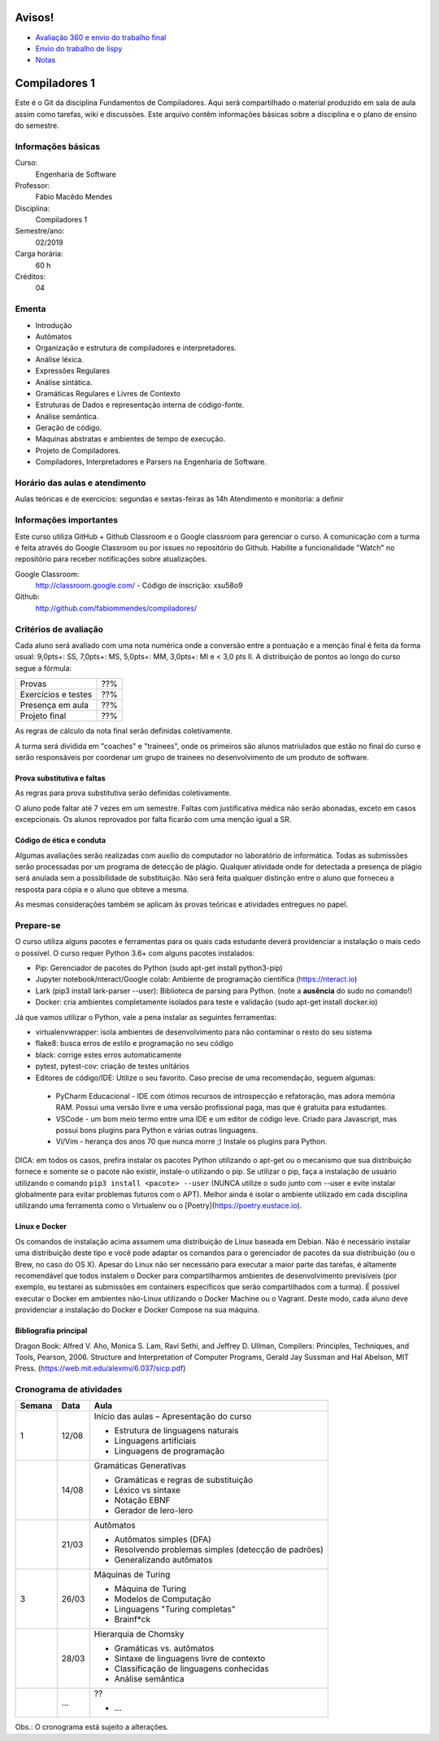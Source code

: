 =======
Avisos!
=======

* `Avaliação 360 e envio do trabalho final <https://docs.google.com/forms/d/e/1FAIpQLSfG9lAnV84mazFPgqOi9oxvBMiaE9CWhfWrP-_fnlym8sbnaA/viewform?usp=sf_link>`_
* `Envio do trabalho de lispy <https://docs.google.com/forms/d/e/1FAIpQLSdSkhlcFpR2hRlagztN7hqRC5l1l4mz7rKhM92hqc4h9xgxBw/viewform?usp=sf_link>`_
* `Notas <https://github.com/fabiommendes/compiladores/blob/master/notas.pdf>`_

==============
Compiladores 1
==============

Este é o Git da disciplina Fundamentos de Compiladores. Aqui será compartilhado o material produzido em sala de aula assim como tarefas, wiki e discussões. Este arquivo contêm informações básicas sobre a disciplina e o plano de ensino do semestre.


Informações básicas
===================

Curso: 
    Engenharia de Software
Professor: 
    Fábio Macêdo Mendes
Disciplina: 
    Compiladores 1
Semestre/ano: 
    02/2019
Carga horária: 
    60 h
Créditos: 
    04


Ementa
======

* Introdução
* Autômatos
* Organização e estrutura de compiladores e interpretadores.
* Análise léxica.
* Expressões Regulares
* Análise sintática.
* Gramáticas Regulares e Livres de Contexto
* Estruturas de Dados e representação interna de código-fonte.
* Análise semântica.
* Geração de código.
* Máquinas abstratas e ambientes de tempo de execução.
* Projeto de Compiladores.
* Compiladores, Interpretadores e Parsers na Engenharia de Software.


Horário das aulas e atendimento
===============================

Aulas teóricas e de exercícios: segundas e sextas-feiras às 14h
Atendimento e monitoria: a definir


Informações importantes
========================

Este curso utiliza GitHub + Github Classroom e o Google classroom para gerenciar o curso. A comunicação com a turma é feita através do Google Classroom ou por issues no repositório do Github. Habilite a funcionalidade "Watch" no repositório para receber notificações sobre atualizações.

Google Classroom:
    http://classroom.google.com/ - Código de inscrição: xsu58o9
Github:
    http://github.com/fabiommendes/compiladores/


Critérios de avaliação
======================

Cada aluno será avaliado com uma nota numérica onde a conversão entre a pontuação e a menção final é feita da forma usual: 9,0pts+: SS, 7,0pts+: MS, 5,0pts+: MM, 3,0pts+: MI e < 3,0 pts II. A distribuição de pontos ao longo do curso segue a fórmula:

+---------------------+-----+
| Provas              | ??% |
+---------------------+-----+
| Exercícios e testes | ??% |
+---------------------+-----+
| Presença em aula    | ??% |
+---------------------+-----+
| Projeto final       | ??% |
+---------------------+-----+

As regras de cálculo da nota final serão definidas coletivamente.

A turma será dividida em "coaches" e "trainees", onde os primeiros são alunos matriulados que estão no final do curso e serão responsáveis por coordenar um grupo de trainees no desenvolvimento de um produto de software.


Prova substitutiva e faltas
---------------------------

As regras para prova substitutiva serão definidas coletivamente.

O aluno pode faltar até 7 vezes em um semestre. Faltas com justificativa médica não serão abonadas, exceto em casos excepcionais. Os alunos reprovados por falta ficarão com uma menção igual a SR.


Código de ética e conduta
-------------------------

Algumas avaliações serão realizadas com auxílio do computador no laboratório de informática. Todas as submissões serão processadas por um programa de detecção de plágio. Qualquer atividade onde for detectada a presença de plágio será anulada sem a possibilidade de substituição. Não será feita qualquer distinção entre o aluno que forneceu a resposta para cópia e o aluno que obteve a mesma.

As mesmas considerações também se aplicam às provas teóricas e atividades entregues no papel.


Prepare-se
==========

O curso utiliza alguns pacotes e ferramentas para os quais cada estudante deverá providenciar a instalação o mais cedo o possível. O curso requer Python 3.6+ com alguns pacotes instalados:

* Pip: Gerenciador de pacotes do Python (sudo apt-get install python3-pip)
* Jupyter notebook/nteract/Google colab: Ambiente de programação científica (https://nteract.io)
* Lark (pip3 install lark-parser --user): Biblioteca de parsing para Python. (note a **ausência** do sudo no comando!)
* Docker: cria ambientes completamente isolados para teste e validação (sudo apt-get install docker.io)

Já que vamos utilizar o Python, vale a pena instalar as seguintes ferramentas:

* virtualenvwrapper: isola ambientes de desenvolvimento para não contaminar o resto do seu sistema
* flake8: busca erros de estilo e programação no seu código
* black: corrige estes erros automaticamente
* pytest, pytest-cov: criação de testes unitários
* Editores de código/IDE: Utilize o seu favorito. Caso precise de uma recomendação, seguem algumas:
 * PyCharm Educacional - IDE com ótimos recursos de introspecção e refatoração, mas adora memória RAM. Possui uma versão livre e uma versão profissional paga, mas que é gratuita para estudantes.
 * VSCode - um bom meio termo entre uma IDE e um editor de código leve. Criado para Javascript, mas possui bons plugins para Python e várias outras linguagens.
 * Vi/Vim - herança dos anos 70 que nunca morre ;) Instale os plugins para Python.

DICA: em todos os casos, prefira instalar os pacotes Python utilizando o apt-get ou o mecanismo que sua distribuição fornece e somente se o pacote não existir, instale-o utilizando o pip. Se utilizar o pip, faça a instalação de usuário utilizando o comando ``pip3 install <pacote> --user`` (NUNCA 
utilize o sudo junto com --user e evite instalar globalmente para evitar problemas futuros com o APT). Melhor ainda é isolar o ambiente utilizado em cada disciplina utilizando uma ferramenta como o Virtualenv ou o [Poetry](https://poetry.eustace.io).


Linux e Docker
--------------

Os comandos de instalação acima assumem uma distribuição de Linux baseada em Debian. Não é necessário instalar uma distribuição deste tipo e você pode adaptar os comandos para o gerenciador de pacotes da sua distribuição (ou o Brew, no caso do OS X). Apesar do Linux não ser necessário para executar a maior parte das tarefas, é altamente recomendável que todos instalem o Docker para compartilharmos ambientes de desenvolvimento previsíveis (por exemplo, eu testarei as submissões em containers específicos que serão compartilhados com a turma). É possível executar o Docker em ambientes não-Linux utilizando o Docker Machine ou o Vagrant. Deste modo, cada aluno deve providenciar a instalação do Docker e Docker Compose na sua máquina.


Bibliografia principal
----------------------

Dragon Book: Alfred V. Aho, Monica S. Lam, Ravi Sethi, and Jeffrey D. Ullman, Compilers: Principles, Techniques, and Tools, Pearson, 2006.
Structure and Interpretation of Computer Programs, Gerald Jay Sussman and Hal Abelson, MIT Press. (https://web.mit.edu/alexmv/6.037/sicp.pdf)


Cronograma de atividades
========================

+--------+-------+-----------------------------------------------------------+
| Semana | Data  |                           Aula                            |
+========+=======+===========================================================+
| 1      | 12/08 | Início das aulas – Apresentação do curso                  |
|        |       |                                                           |
|        |       | * Estrutura de linguagens naturais                        |
|        |       | * Linguagens artificiais                                  |
|        |       | * Linguagens de programação                               |
|        |       |                                                           |
+--------+-------+-----------------------------------------------------------+
|        | 14/08 | Gramáticas Generativas                                    |
|        |       |                                                           |
|        |       | * Gramáticas e regras de substituição                     |
|        |       | * Léxico vs sintaxe                                       |
|        |       | * Notação EBNF                                            |
|        |       | * Gerador de lero-lero                                    |
+--------+-------+-----------------------------------------------------------+
|        | 21/03 | Autômatos                                                 |
|        |       |                                                           |
|        |       | * Autômatos simples (DFA)                                 |
|        |       | * Resolvendo problemas simples (detecção de padrões)      |
|        |       | * Generalizando autômatos                                 |
|        |       |                                                           |
+--------+-------+-----------------------------------------------------------+
| 3      | 26/03 | Máquinas de Turing                                        |
|        |       |                                                           |
|        |       | * Máquina de Turing                                       |
|        |       | * Modelos de Computação                                   |
|        |       | * Linguagens "Turing completas"                           |
|        |       | * Brainf*ck                                               |
+--------+-------+-----------------------------------------------------------+
|        | 28/03 | Hierarquia de Chomsky                                     |
|        |       |                                                           |
|        |       | * Gramáticas vs. autômatos                                |
|        |       | * Sintaxe de linguagens livre de contexto                 |
|        |       | * Classificação de linguagens conhecidas                  |
|        |       | * Análise semântica                                       |
+--------+-------+-----------------------------------------------------------+
|        | ...   | ??                                                        |
|        |       |                                                           |
|        |       | * ...                                                     |
|        |       |                                                           |
|        |       |                                                           |
|        |       |                                                           |
+--------+-------+-----------------------------------------------------------+


Obs.: O cronograma está sujeito a alterações.
